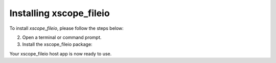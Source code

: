 .. _xscope_fileio_instructions:

Installing xscope_fileio
------------------------

To install `xscope_fileio`, please follow the steps below:

.. tab:: Linux and Mac

  1. Make sure you have a C compiler (e.g., gcc, clang) installed.

.. tab:: Windows

  1. Make sure you have activated VS tools environment and have `cl` compiler ready to use

2. Open a terminal or command prompt.

3. Install the xscope_fileio package:

.. tab:: Linux and Mac

  .. code-block:: console

    pip install -e utils/xscope_fileio

.. tab:: Windows

  .. code-block:: console

    pip install -e utils/xscope_fileio
    cd utils/xscope_fileio/host
    cmake -G Ninja . && ninja
  
Your xscope_fileio host app is now ready to use.

